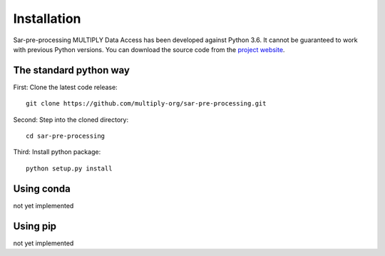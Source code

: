 .. _Installation:

Installation
=============
Sar-pre-processing MULTIPLY Data Access has been developed against Python 3.6. It cannot be guaranteed to work with previous Python versions. You can download the source code from the `project website <https://github.com/multiply-org/sar-pre-processing>`_.

The standard python way
------------------------
First: Clone the latest code release::

    git clone https://github.com/multiply-org/sar-pre-processing.git

Second: Step into the cloned directory::

    cd sar-pre-processing

Third: Install python package::

    python setup.py install

Using conda
--------------
not yet implemented

Using pip
-------------
not yet implemented

